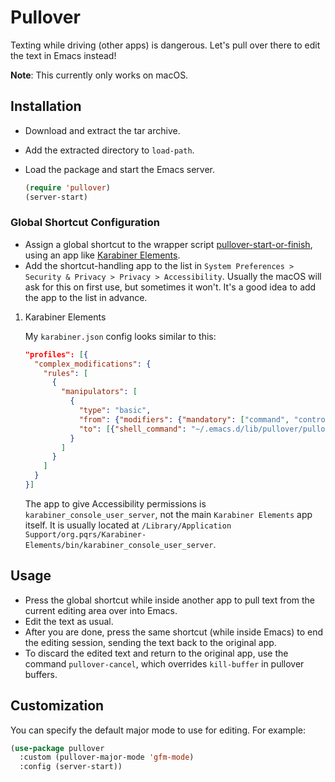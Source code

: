 * Pullover

Texting while driving (other apps) is dangerous. Let's pull over there to edit the text in Emacs instead!

*Note*: This currently only works on macOS.

** Installation
- Download and extract the tar archive.
- Add the extracted directory to =load-path=.
- Load the package and start the Emacs server.
    #+begin_src emacs-lisp
(require 'pullover)
(server-start)
#+end_src
*** Global Shortcut Configuration
- Assign a global shortcut to the wrapper script [[./pullover-start-or-finish][pullover-start-or-finish]], using an app like [[https://github.com/tekezo/Karabiner-Elements][Karabiner Elements]].
- Add the shortcut-handling app to the list in =System Preferences > Security & Privacy > Privacy > Accessibility=. Usually the macOS will ask for this on first use, but sometimes it won't. It's a good idea to add the app to the list in advance.

**** Karabiner Elements
My =karabiner.json= config looks similar to this:
#+begin_src json
  "profiles": [{
    "complex_modifications": {
      "rules": [
        {
          "manipulators": [
            {
              "type": "basic",
              "from": {"modifiers": {"mandatory": ["command", "control"]}, "key_code": "e"},
              "to": [{"shell_command": "~/.emacs.d/lib/pullover/pullover-start-or-finish"}]
            }
          ]
        }
      ]
    }
  }]
#+end_src
The app to give Accessibility permissions is =karabiner_console_user_server=, not the main =Karabiner Elements= app itself. It is usually located at =/Library/Application Support/org.pqrs/Karabiner-Elements/bin/karabiner_console_user_server=.

** Usage
- Press the global shortcut while inside another app to pull text from the current editing area over into Emacs.
- Edit the text as usual.
- After you are done, press the same shortcut (while inside Emacs) to end the editing session, sending the text back to the original app.
- To discard the edited text and return to the original app, use the command =pullover-cancel=, which overrides =kill-buffer= in pullover buffers.

** Customization
You can specify the default major mode to use for editing. For example:
#+begin_src emacs-lisp
(use-package pullover
  :custom (pullover-major-mode 'gfm-mode)
  :config (server-start))
#+end_src
